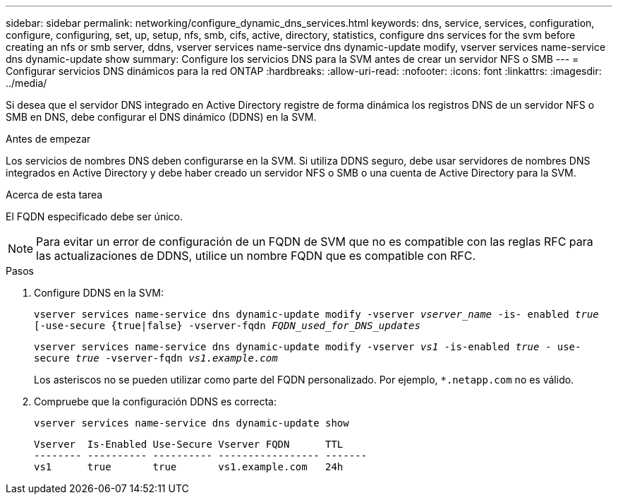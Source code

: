 ---
sidebar: sidebar 
permalink: networking/configure_dynamic_dns_services.html 
keywords: dns, service, services, configuration, configure, configuring, set, up, setup, nfs, smb, cifs, active, directory, statistics, configure dns services for the svm before creating an nfs or smb server, ddns, vserver services name-service dns dynamic-update modify, vserver services name-service dns dynamic-update show 
summary: Configure los servicios DNS para la SVM antes de crear un servidor NFS o SMB 
---
= Configurar servicios DNS dinámicos para la red ONTAP
:hardbreaks:
:allow-uri-read: 
:nofooter: 
:icons: font
:linkattrs: 
:imagesdir: ../media/


[role="lead"]
Si desea que el servidor DNS integrado en Active Directory registre de forma dinámica los registros DNS de un servidor NFS o SMB en DNS, debe configurar el DNS dinámico (DDNS) en la SVM.

.Antes de empezar
Los servicios de nombres DNS deben configurarse en la SVM. Si utiliza DDNS seguro, debe usar servidores de nombres DNS integrados en Active Directory y debe haber creado un servidor NFS o SMB o una cuenta de Active Directory para la SVM.

.Acerca de esta tarea
El FQDN especificado debe ser único.


NOTE: Para evitar un error de configuración de un FQDN de SVM que no es compatible con las reglas RFC para las actualizaciones de DDNS, utilice un nombre FQDN que es compatible con RFC.

.Pasos
. Configure DDNS en la SVM:
+
`vserver services name-service dns dynamic-update modify -vserver _vserver_name_ -is- enabled _true_ [-use-secure {true|false} -vserver-fqdn _FQDN_used_for_DNS_updates_`

+
`vserver services name-service dns dynamic-update modify -vserver _vs1_ -is-enabled _true_ - use-secure _true_ -vserver-fqdn _vs1.example.com_`

+
Los asteriscos no se pueden utilizar como parte del FQDN personalizado. Por ejemplo, `*.netapp.com` no es válido.

. Compruebe que la configuración DDNS es correcta:
+
`vserver services name-service dns dynamic-update show`

+
....
Vserver  Is-Enabled Use-Secure Vserver FQDN      TTL
-------- ---------- ---------- ----------------- -------
vs1      true       true       vs1.example.com   24h
....

